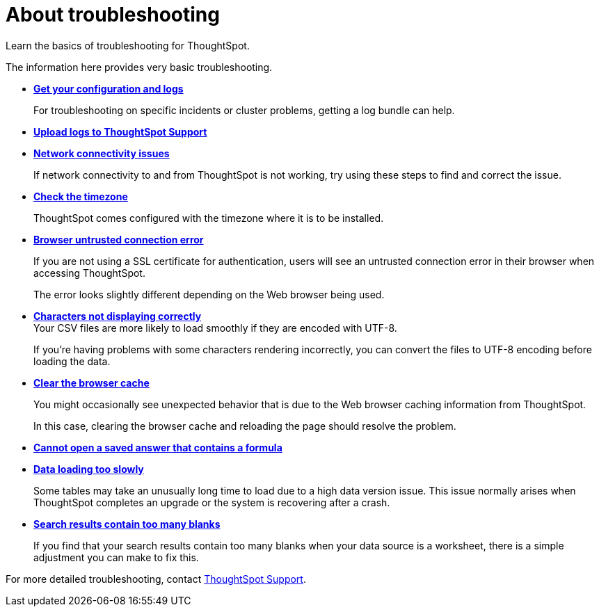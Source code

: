 = About troubleshooting
:last_updated: 01/10/2021
:experimental:
:linkatrrs:

Learn the basics of troubleshooting for ThoughtSpot.

The information here provides very basic troubleshooting.

* *xref:get-logs.adoc[Get your configuration and logs]*
+
For troubleshooting on specific incidents or cluster problems, getting a log bundle can help.

* *xref:upload-logs-egnyte.adoc[Upload logs to ThoughtSpot Support]*

* *xref:check-connectivity.adoc[Network connectivity issues]*
+
If network connectivity to and from ThoughtSpot is not working, try using these steps to find and correct the issue.

* *xref:set-timezone.adoc[Check the timezone]*
+
ThoughtSpot comes configured with the timezone where it is to be installed.

* *xref:certificate-warning.adoc[Browser untrusted connection error]*
+
If you are not using a SSL certificate for authentication, users will see an untrusted connection error in their browser when accessing ThoughtSpot.
+
The error looks slightly different depending on the Web browser being used.
* *xref:char-encoding.adoc[Characters not displaying correctly]* +
Your CSV files are more likely to load smoothly if they are encoded with UTF-8.
+
If you're having problems with some characters rendering incorrectly, you can convert the files to UTF-8 encoding before loading the data.
* *xref:clear-browser-cache.adoc[Clear the browser cache]*
+
You might occasionally see unexpected behavior that is due to the Web browser caching information from ThoughtSpot.
+
In this case, clearing the browser cache and reloading the page should resolve the problem.

* *xref:formula-date-problem.adoc[Cannot open a saved answer that contains a formula]*

* *xref:data-loading-too-slowly.adoc[Data loading too slowly]*
+
Some tables may take an unusually long time to load due to a high data version issue. This issue normally arises when ThoughtSpot completes an upgrade or the system is recovering after a crash.

* *xref:search-too-many-blanks.adoc[Search results contain too many blanks]*
+
If you find that your search results contain too many blanks when your data source is a worksheet, there is a simple adjustment you can make to fix this.

For more detailed troubleshooting, contact https://community.thoughtspot.com/customers/s/contactsupport[ThoughtSpot Support,window="_blank"].
